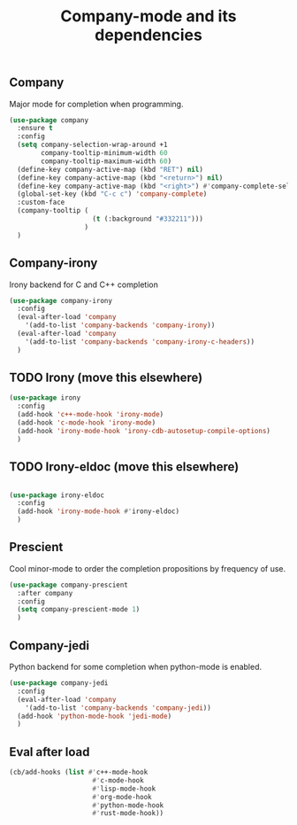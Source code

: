 #+TITLE: Company-mode and its dependencies

** Company
Major mode for completion when programming.
#+BEGIN_SRC emacs-lisp
  (use-package company
    :ensure t
    :config
    (setq company-selection-wrap-around +1
          company-tooltip-minimum-width 60
          company-tooltip-maximum-width 60)
    (define-key company-active-map (kbd "RET") nil)
    (define-key company-active-map (kbd "<return>") nil)
    (define-key company-active-map (kbd "<right>") #'company-complete-selection)
    (global-set-key (kbd "C-c c") 'company-complete)
    :custom-face
    (company-tooltip (
                       (t (:background "#332211")))
                     )
    )
#+END_SRC
** Company-irony
Irony backend for C and C++ completion
#+BEGIN_SRC emacs-lisp
  (use-package company-irony
    :config
    (eval-after-load 'company
      '(add-to-list 'company-backends 'company-irony))
    (eval-after-load 'company
      '(add-to-list 'company-backends 'company-irony-c-headers))
    )
#+END_SRC
** TODO Irony (move this elsewhere)
#+BEGIN_SRC emacs-lisp
  (use-package irony
    :config
    (add-hook 'c++-mode-hook 'irony-mode)
    (add-hook 'c-mode-hook 'irony-mode)
    (add-hook 'irony-mode-hook 'irony-cdb-autosetup-compile-options)
    )
#+END_SRC
** TODO Irony-eldoc (move this elsewhere)
#+BEGIN_SRC emacs-lisp

  (use-package irony-eldoc
    :config
    (add-hook 'irony-mode-hook #'irony-eldoc)
    )
#+END_SRC
** Prescient
Cool minor-mode to order the completion propositions by frequency of use. 
#+BEGIN_SRC emacs-lisp
  (use-package company-prescient
    :after company
    :config
    (setq company-prescient-mode 1)
    )
#+END_SRC
** Company-jedi
Python backend for some completion when python-mode is enabled.
#+BEGIN_SRC emacs-lisp
  (use-package company-jedi
    :config
    (eval-after-load 'company
      '(add-to-list 'company-backends 'company-jedi))
    (add-hook 'python-mode-hook 'jedi-mode)
    )
#+END_SRC
** Eval after load
#+BEGIN_SRC emacs-lisp
  (cb/add-hooks (list #'c++-mode-hook
                       #'c-mode-hook
                       #'lisp-mode-hook
                       #'org-mode-hook
                       #'python-mode-hook
                       #'rust-mode-hook))
#+END_SRC
